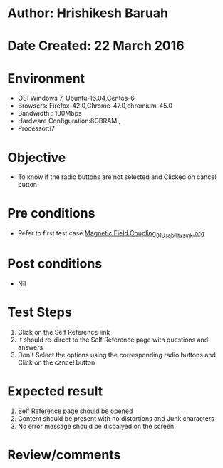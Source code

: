 * Author: Hrishikesh Baruah	
* Date Created: 22 March 2016
* Environment
  - OS: Windows 7, Ubuntu-16.04,Centos-6
  - Browsers: Firefox-42.0,Chrome-47.0,chromium-45.0
  - Bandwidth : 100Mbps
  - Hardware Configuration:8GBRAM , 
  - Processor:i7

* Objective
  - To know if the radio buttons are not selected and Clicked on cancel button

* Pre conditions
  - Refer to first test case [[https://github.com/Virtual-Labs/anthropology-iitg/blob/master/test-cases/integration_test-cases/Magnetic Field Coupling/Magnetic Field Coupling_01_Usability_smk.org][Magnetic Field Coupling_01_Usability_smk.org]]

* Post conditions
  - Nil
* Test Steps
  1. Click on the Self Reference link 
  2. It should re-direct to the Self Reference page with questions and answers
  3. Don't Select the options using the corresponding radio buttons and Click on the cancel button

* Expected result
  1. Self Reference page should be opened
  2. Content should be present with no distortions and Junk characters
  3. No error message should be dispalyed on the screen

* Review/comments

